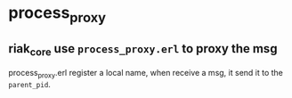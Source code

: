 * process_proxy
:PROPERTIES:
:CUSTOM_ID: process_proxy
:END:
** riak_core use =process_proxy.erl= to proxy the msg
:PROPERTIES:
:CUSTOM_ID: riak_core-use-process_proxy.erl-to-proxy-the-msg
:END:
process_proxy.erl register a local name, when receive a msg, it send it
to the =parent_pid=.
